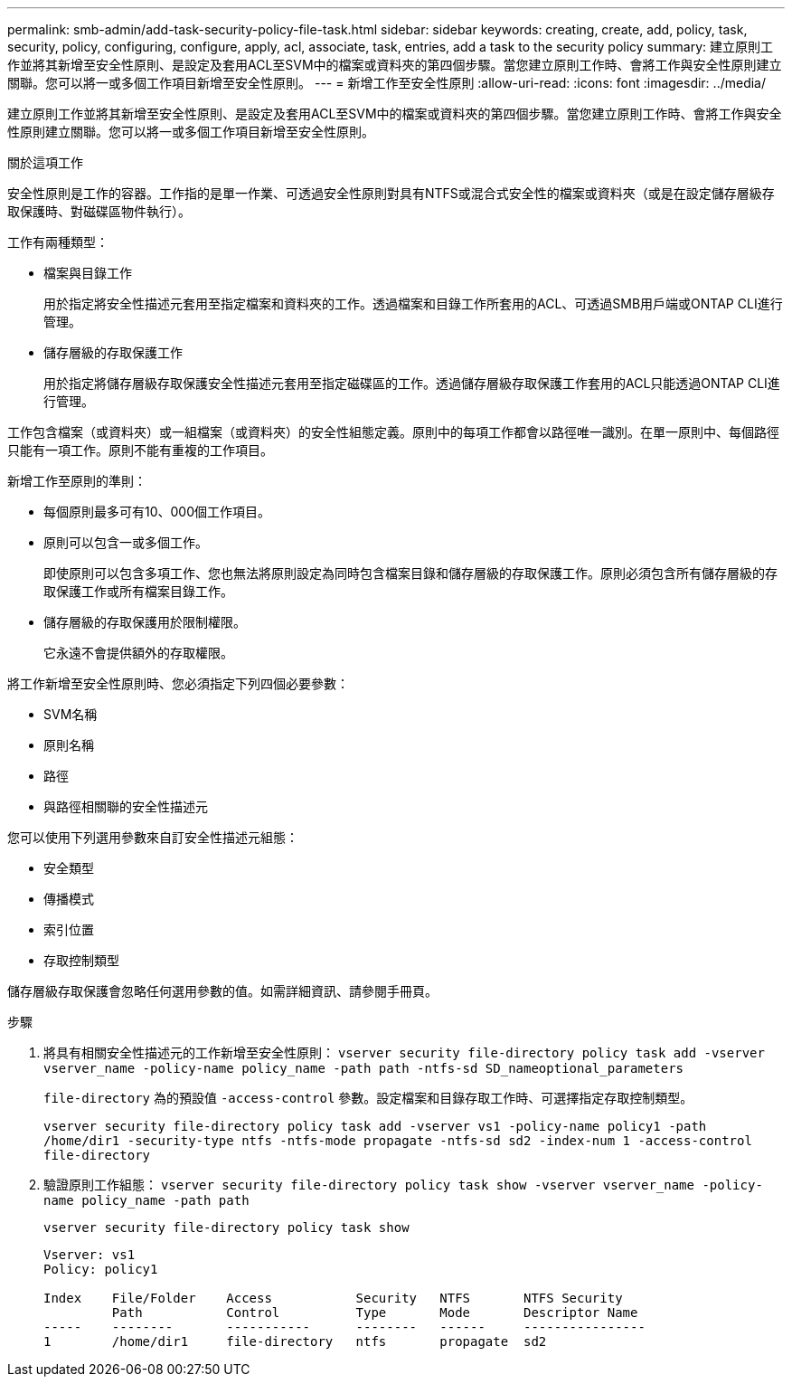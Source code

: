 ---
permalink: smb-admin/add-task-security-policy-file-task.html 
sidebar: sidebar 
keywords: creating, create, add, policy, task, security, policy, configuring, configure, apply, acl, associate, task, entries, add a task to the security policy 
summary: 建立原則工作並將其新增至安全性原則、是設定及套用ACL至SVM中的檔案或資料夾的第四個步驟。當您建立原則工作時、會將工作與安全性原則建立關聯。您可以將一或多個工作項目新增至安全性原則。 
---
= 新增工作至安全性原則
:allow-uri-read: 
:icons: font
:imagesdir: ../media/


[role="lead"]
建立原則工作並將其新增至安全性原則、是設定及套用ACL至SVM中的檔案或資料夾的第四個步驟。當您建立原則工作時、會將工作與安全性原則建立關聯。您可以將一或多個工作項目新增至安全性原則。

.關於這項工作
安全性原則是工作的容器。工作指的是單一作業、可透過安全性原則對具有NTFS或混合式安全性的檔案或資料夾（或是在設定儲存層級存取保護時、對磁碟區物件執行）。

工作有兩種類型：

* 檔案與目錄工作
+
用於指定將安全性描述元套用至指定檔案和資料夾的工作。透過檔案和目錄工作所套用的ACL、可透過SMB用戶端或ONTAP CLI進行管理。

* 儲存層級的存取保護工作
+
用於指定將儲存層級存取保護安全性描述元套用至指定磁碟區的工作。透過儲存層級存取保護工作套用的ACL只能透過ONTAP CLI進行管理。



工作包含檔案（或資料夾）或一組檔案（或資料夾）的安全性組態定義。原則中的每項工作都會以路徑唯一識別。在單一原則中、每個路徑只能有一項工作。原則不能有重複的工作項目。

新增工作至原則的準則：

* 每個原則最多可有10、000個工作項目。
* 原則可以包含一或多個工作。
+
即使原則可以包含多項工作、您也無法將原則設定為同時包含檔案目錄和儲存層級的存取保護工作。原則必須包含所有儲存層級的存取保護工作或所有檔案目錄工作。

* 儲存層級的存取保護用於限制權限。
+
它永遠不會提供額外的存取權限。



將工作新增至安全性原則時、您必須指定下列四個必要參數：

* SVM名稱
* 原則名稱
* 路徑
* 與路徑相關聯的安全性描述元


您可以使用下列選用參數來自訂安全性描述元組態：

* 安全類型
* 傳播模式
* 索引位置
* 存取控制類型


儲存層級存取保護會忽略任何選用參數的值。如需詳細資訊、請參閱手冊頁。

.步驟
. 將具有相關安全性描述元的工作新增至安全性原則： `vserver security file-directory policy task add -vserver vserver_name -policy-name policy_name -path path -ntfs-sd SD_nameoptional_parameters`
+
`file-directory` 為的預設值 `-access-control` 參數。設定檔案和目錄存取工作時、可選擇指定存取控制類型。

+
`vserver security file-directory policy task add -vserver vs1 -policy-name policy1 -path /home/dir1 -security-type ntfs -ntfs-mode propagate -ntfs-sd sd2 -index-num 1 -access-control file-directory`

. 驗證原則工作組態： `vserver security file-directory policy task show -vserver vserver_name -policy-name policy_name -path path`
+
`vserver security file-directory policy task show`

+
[listing]
----

Vserver: vs1
Policy: policy1

Index    File/Folder    Access           Security   NTFS       NTFS Security
         Path           Control          Type       Mode       Descriptor Name
-----    --------       -----------      --------   ------     ----------------
1        /home/dir1     file-directory   ntfs       propagate  sd2
----

